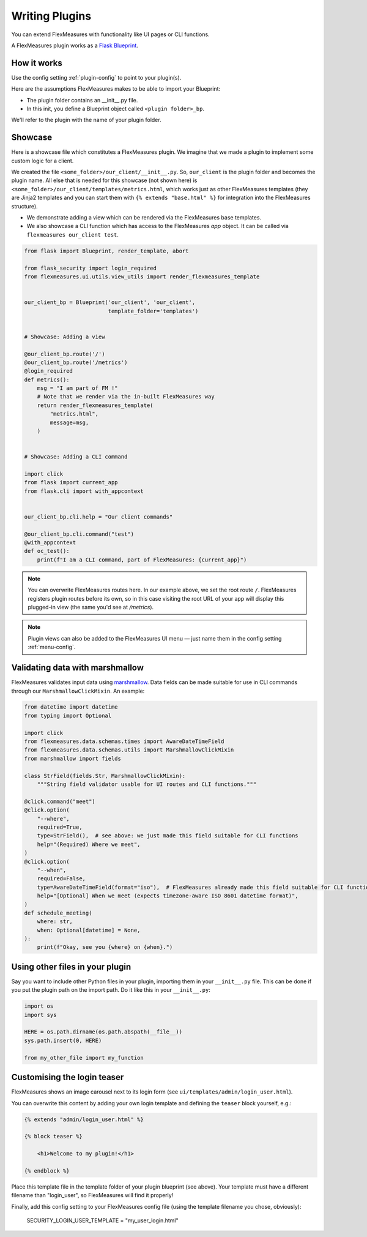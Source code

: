 .. _plugins:

Writing Plugins
====================

You can extend FlexMeasures with functionality like UI pages or CLI functions.

A FlexMeasures plugin works as a `Flask Blueprint <https://flask.palletsprojects.com/en/1.1.x/tutorial/views/>`_.

.. todo:: We'll use this to allow for custom forecasting and scheduling algorithms, as well.


How it works 
^^^^^^^^^^^^^^

Use the config setting :ref:`plugin-config` to point to your plugin(s).

Here are the assumptions FlexMeasures makes to be able to import your Blueprint:

- The plugin folder contains an __init__.py file.
- In this init, you define a Blueprint object called ``<plugin folder>_bp``.
    
We'll refer to the plugin with the name of your plugin folder.


Showcase
^^^^^^^^^

Here is a showcase file which constitutes a FlexMeasures plugin. We imagine that we made a plugin to implement some custom logic for a client. 

We created the file ``<some_folder>/our_client/__init__.py``. So, ``our_client`` is the plugin folder and becomes the plugin name.
All else that is needed for this showcase (not shown here) is ``<some_folder>/our_client/templates/metrics.html``, which works just as other FlexMeasures templates (they are Jinja2 templates and you can start them with ``{% extends "base.html" %}`` for integration into the FlexMeasures structure).


* We demonstrate adding a view which can be rendered via the FlexMeasures base templates.
* We also showcase a CLI function which has access to the FlexMeasures `app` object. It can be called via ``flexmeasures our_client test``. 

.. code-block:: python

    from flask import Blueprint, render_template, abort

    from flask_security import login_required
    from flexmeasures.ui.utils.view_utils import render_flexmeasures_template


    our_client_bp = Blueprint('our_client', 'our_client',
                              template_folder='templates')


    # Showcase: Adding a view

    @our_client_bp.route('/')
    @our_client_bp.route('/metrics')
    @login_required
    def metrics():
        msg = "I am part of FM !"
        # Note that we render via the in-built FlexMeasures way
        return render_flexmeasures_template(
            "metrics.html",
            message=msg,
        )


    # Showcase: Adding a CLI command

    import click
    from flask import current_app
    from flask.cli import with_appcontext


    our_client_bp.cli.help = "Our client commands"

    @our_client_bp.cli.command("test")
    @with_appcontext
    def oc_test():
        print(f"I am a CLI command, part of FlexMeasures: {current_app}")


.. note:: You can overwrite FlexMeasures routes here. In our example above, we set the root route ``/``. FlexMeasures registers plugin routes before its own, so in this case visiting the root URL of your app will display this plugged-in view (the same you'd see at `/metrics`).

.. note:: Plugin views can also be added to the FlexMeasures UI menu ― just name them in the config setting :ref:`menu-config`.

Validating data with marshmallow
^^^^^^^^^^^^^^^^^^^^^^^^^^^^^^^^^^

FlexMeasures validates input data using `marshmallow <https://marshmallow.readthedocs.io/>`_.
Data fields can be made suitable for use in CLI commands through our ``MarshmallowClickMixin``.
An example:

.. code-block:: python

    from datetime import datetime
    from typing import Optional

    import click
    from flexmeasures.data.schemas.times import AwareDateTimeField
    from flexmeasures.data.schemas.utils import MarshmallowClickMixin
    from marshmallow import fields

    class StrField(fields.Str, MarshmallowClickMixin):
        """String field validator usable for UI routes and CLI functions."""

    @click.command("meet")
    @click.option(
        "--where",
        required=True,
        type=StrField(),  # see above: we just made this field suitable for CLI functions
        help="(Required) Where we meet",
    )
    @click.option(
        "--when",
        required=False,
        type=AwareDateTimeField(format="iso"),  # FlexMeasures already made this field suitable for CLI functions
        help="[Optional] When we meet (expects timezone-aware ISO 8601 datetime format)",
    )
    def schedule_meeting(
        where: str,
        when: Optional[datetime] = None,
    ):
        print(f"Okay, see you {where} on {when}.")


Using other files in your plugin
^^^^^^^^^^^^^^^^^^^^^^^^^^^^^^^^^

Say you want to include other Python files in your plugin, importing them in your ``__init__.py`` file.
This can be done if you put the plugin path on the import path. Do it like this in your ``__init__.py``:

.. code-block:: python

    import os
    import sys

    HERE = os.path.dirname(os.path.abspath(__file__))
    sys.path.insert(0, HERE)

    from my_other_file import my_function


Customising the login teaser
^^^^^^^^^^^^^^^^^^^^^^^^^^^^^^^^

FlexMeasures shows an image carousel next to its login form (see ``ui/templates/admin/login_user.html``).

You can overwrite this content by adding your own login template and defining the ``teaser`` block yourself, e.g.:

.. code-block:: html

    {% extends "admin/login_user.html" %}

    {% block teaser %}

        <h1>Welcome to my plugin!</h1>

    {% endblock %}

Place this template file in the template folder of your plugin blueprint (see above). Your template must have a different filename than "login_user", so FlexMeasures will find it properly!

Finally, add this config setting to your FlexMeasures config file (using the template filename you chose, obviously):

    SECURITY_LOGIN_USER_TEMPLATE = "my_user_login.html"
